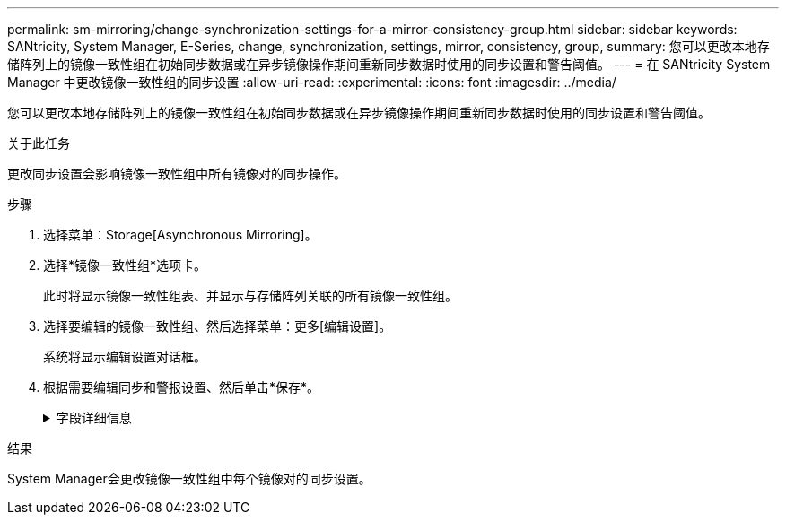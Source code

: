---
permalink: sm-mirroring/change-synchronization-settings-for-a-mirror-consistency-group.html 
sidebar: sidebar 
keywords: SANtricity, System Manager, E-Series, change, synchronization, settings, mirror, consistency, group, 
summary: 您可以更改本地存储阵列上的镜像一致性组在初始同步数据或在异步镜像操作期间重新同步数据时使用的同步设置和警告阈值。 
---
= 在 SANtricity System Manager 中更改镜像一致性组的同步设置
:allow-uri-read: 
:experimental: 
:icons: font
:imagesdir: ../media/


[role="lead"]
您可以更改本地存储阵列上的镜像一致性组在初始同步数据或在异步镜像操作期间重新同步数据时使用的同步设置和警告阈值。

.关于此任务
更改同步设置会影响镜像一致性组中所有镜像对的同步操作。

.步骤
. 选择菜单：Storage[Asynchronous Mirroring]。
. 选择*镜像一致性组*选项卡。
+
此时将显示镜像一致性组表、并显示与存储阵列关联的所有镜像一致性组。

. 选择要编辑的镜像一致性组、然后选择菜单：更多[编辑设置]。
+
系统将显示编辑设置对话框。

. 根据需要编辑同步和警报设置、然后单击*保存*。
+
.字段详细信息
[%collapsible]
====
[cols="25h,~"]
|===
| 字段 | Description 


 a| 
正在同步镜像对...
 a| 
指定是要手动还是自动同步远程存储阵列上的镜像对。

** **手动*—选择此选项可手动同步远程存储阵列上的镜像对。
** *自动、间隔*—选择此选项可通过指定从上次更新开始到下次更新开始的时间间隔自动同步远程存储阵列上的镜像对。默认间隔为10分钟。




 a| 
提醒我...
 a| 
如果将同步方法设置为自动进行、请设置以下警报：

** "**同步"*—设置System Manager在同步未完成时发送警报的时间长度。
** *远程恢复点*—设置一个时间限制、超过此时间限制后、System Manager将发送一条警报、指示远程存储阵列上的恢复点数据早于您定义的时间限制。定义上次更新结束后的时间限制。
** "*预留容量阈值"*—定义预留容量、System Manager将在该容量时发送警报、指出您即将达到预留容量阈值。按剩余容量百分比定义阈值。


|===
====


.结果
System Manager会更改镜像一致性组中每个镜像对的同步设置。
